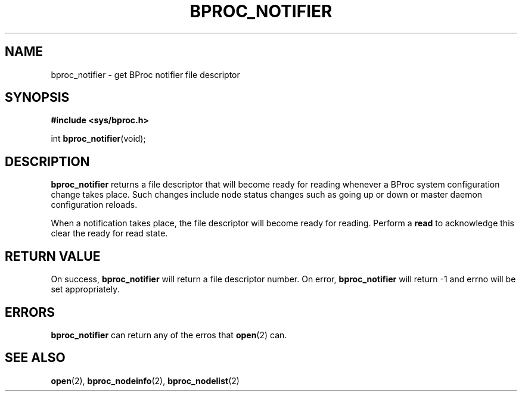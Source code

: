 .\" $Id: bproc_notifier.2,v 1.1 2004/09/08 20:28:44 mkdist Exp $
.TH BPROC_NOTIFIER 2 "" "BProc 4.0.0pre8" "BProc Programmer's Manual"
.SH NAME
bproc_notifier \- get BProc notifier file descriptor

.SH SYNOPSIS
\fB#include <sys/bproc.h>\fR

int \fBbproc_notifier\fR(void);

.SH DESCRIPTION
.PP
\fBbproc_notifier\fR returns a file descriptor that will
become ready for reading whenever a BProc system configuration change
takes place.  Such changes include node status changes such as going
up or down or master daemon configuration reloads.

When a notification takes place, the file descriptor will become
ready for reading.  Perform a \fBread\fR to acknowledge this
clear the ready for read state.

.SH RETURN VALUE
.PP
On success, \fBbproc_notifier\fR will return a file
descriptor number.  On error, \fBbproc_notifier\fR will return \-1
and errno will be set appropriately.

.SH ERRORS
.PP
\fBbproc_notifier\fR can return any of the erros that \fBopen\fR(2)
can.

.SH SEE ALSO
.PP
\fBopen\fR(2),
\fBbproc_nodeinfo\fR(2),
\fBbproc_nodelist\fR(2)

